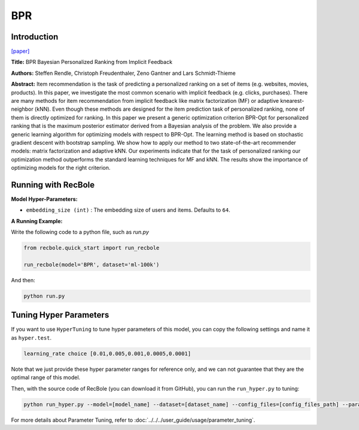 BPR
===========

Introduction
---------------------

`[paper] <https://dl.acm.org/doi/10.5555/1795114.1795167>`_

**Title:** BPR Bayesian Personalized Ranking from Implicit Feedback

**Authors:** Steffen Rendle, Christoph Freudenthaler, Zeno Gantner and Lars Schmidt-Thieme

**Abstract:** Item recommendation is the task of predicting a personalized ranking on a set of items (e.g. websites, movies, products).
In this paper, we investigate the most common scenario with implicit feedback (e.g. clicks, purchases).
There are many methods for item recommendation from implicit feedback like matrix factorization (MF) or
adaptive knearest-neighbor (kNN). Even though these methods are designed for the item prediction task of personalized
ranking, none of them is directly optimized for ranking. In this paper we present a generic optimization criterion
BPR-Opt for personalized ranking that is the maximum posterior estimator derived from a Bayesian analysis of the problem.
We also provide a generic learning algorithm for optimizing models with respect to BPR-Opt. The learning method is based
on stochastic gradient descent with bootstrap sampling. We show how to apply our method to two state-of-the-art
recommender models: matrix factorization and adaptive kNN. Our experiments indicate that for the task of personalized
ranking our optimization method outperforms the standard learning techniques for MF and kNN. The results show the
importance of optimizing models for the right criterion.

.. image:: ../../../asset/bpr.png
    :width: 500
    :align: center


Running with RecBole
-------------------------

**Model Hyper-Parameters:**

- ``embedding_size (int)`` : The embedding size of users and items. Defaults to ``64``.



**A Running Example:**

Write the following code to a python file, such as `run.py`

.. code:: python

   from recbole.quick_start import run_recbole

   run_recbole(model='BPR', dataset='ml-100k')

And then:

.. code:: bash

   python run.py

Tuning Hyper Parameters
-------------------------

If you want to use ``HyperTuning`` to tune hyper parameters of this model, you can copy the following settings and name it as ``hyper.test``.

.. code:: bash

   learning_rate choice [0.01,0.005,0.001,0.0005,0.0001]

Note that we just provide these hyper parameter ranges for reference only, and we can not guarantee that they are the optimal range of this model.

Then, with the source code of RecBole (you can download it from GitHub), you can run the ``run_hyper.py`` to tuning:

.. code:: bash

	python run_hyper.py --model=[model_name] --dataset=[dataset_name] --config_files=[config_files_path] --params_file=hyper.test

For more details about Parameter Tuning, refer to :doc:`../../../user_guide/usage/parameter_tuning`.


